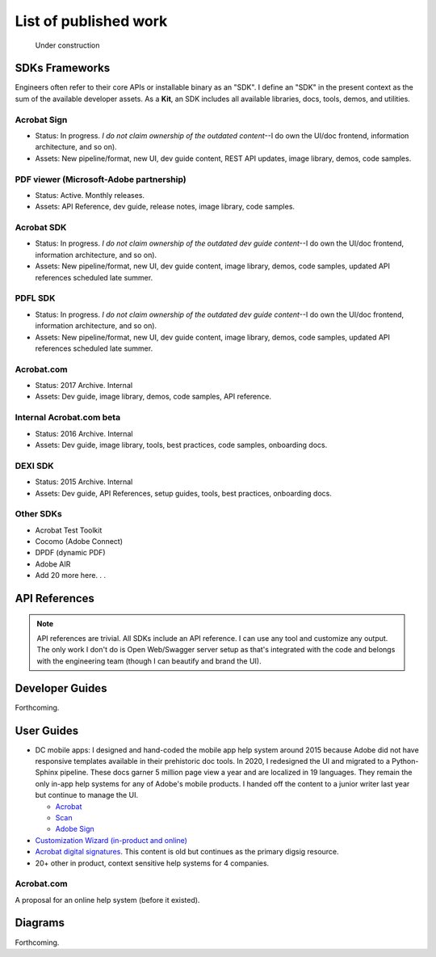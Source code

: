 
.. |test| unicode::  <img src="_images/test.png" style="test" /U+003E


******************************************************
List of published work
******************************************************

.. figure:: images/uc2.gif
   :scale: 50%

   Under construction

SDKs Frameworks
=================

Engineers often refer to their core APIs or installable binary as an "SDK". I define an "SDK" in the present context as the sum of the available developer assets. As a **Kit**, an SDK includes all available libraries, docs, tools, demos, and utilities.

Acrobat Sign
------------------------------------------------------------

* Status: In progress. *I do not claim ownership of the outdated content*--I do own the UI/doc frontend, information architecture, and so on). 
* Assets: New pipeline/format, new UI, dev guide content, REST API updates, image library, demos, code samples.

.. raw:: html

   <img src="_images/signsdk.png" class="thumbnail" height="10%" width="10%" /> 

PDF viewer (Microsoft-Adobe partnership)
----------------------------------------------------------

* Status: Active. Monthly releases.
* Assets: API Reference, dev guide, release notes, image library, code samples.

.. raw:: html

   <img src="_images/t5.png" class="thumbnail" height="10%" width="10%" /> 

Acrobat SDK
--------------------------------

* Status: In progress. *I do not claim ownership of the outdated dev guide content*--I do own the UI/doc frontend, information architecture, and so on). 
* Assets: New pipeline/format, new UI, dev guide content, image library, demos, code samples, updated API references scheduled late summer.

.. raw:: html

   <img src="_images/acrobatsdk.png" class="thumbnail" height="10%" width="10%" /> 

PDFL SDK
--------------------------------

* Status: In progress. *I do not claim ownership of the outdated dev guide content*--I do own the UI/doc frontend, information architecture, and so on). 
* Assets: New pipeline/format, new UI, dev guide content, image library, demos, code samples, updated API references scheduled late summer.

.. raw:: html

   <img src="_images/pdflsdk.png" class="thumbnail" height="10%" width="10%" /> 

Acrobat.com
----------------------

* Status: 2017 Archive. Internal
* Assets: Dev guide, image library, demos, code samples, API reference.

.. raw:: html

   <img src="_images/acomsdk.png" class="thumbnail" height="10%" width="10%" /> 

Internal Acrobat.com beta
----------------------------------

* Status: 2016 Archive. Internal
* Assets: Dev guide, image library, tools, best  practices, code samples, onboarding docs.

.. raw:: html

   <img src="_images/acominternal.png" class="thumbnail" height="10%" width="10%" /> 

DEXI SDK
----------------------------------

* Status: 2015 Archive. Internal
* Assets: Dev guide, API References, setup guides, tools, best practices, onboarding docs.

.. raw:: html

   <img src="_images/dexisdk.png" class="thumbnail" height="10%" width="10%" /> 

Other SDKs
------------------------

* Acrobat Test Toolkit
* Cocomo (Adobe Connect)
* DPDF (dynamic PDF)
* Adobe AIR
* Add 20 more here. . . 

API References
=============================

.. note:: API references are trivial. All SDKs include an API reference. I can use any tool and customize any output. The only work I don't do is Open Web/Swagger server setup as that's integrated with the code and belongs with the engineering team (though I can beautify and brand the UI).


Developer Guides
======================

Forthcoming.

User Guides
====================

* DC mobile apps: I designed and hand-coded the mobile app help system around 2015 because Adobe did not have responsive templates available in their prehistoric doc tools. In 2020, I redesigned the UI and migrated to a Python-Sphinx pipeline. These docs garner 5 million page view a year and are localized in 19 languages. They remain the only in-app help systems for any of Adobe's mobile products. I handed off the content to a junior writer last year but continue to manage the UI. 

  * `Acrobat <https://www.adobe.com/devnet-docs/acrobat/android/en/>`_
  * `Scan <https://www.adobe.com/devnet-docs/adobescan/android/en/>`_
  * `Adobe Sign <https://www.adobe.com/devnet-docs/adobesign/android/en/>`_

* `Customization Wizard (in-product and online) <https://www.adobe.com/devnet-docs/acrobatetk/tools/Wizard/index.html>`_
* `Acrobat digital signatures <https://www.adobe.com/devnet-docs/acrobatetk/tools/DigSigDC/index.html>`_. This content is old but continues as the primary digsig resource. 
* 20+ other in product, context sensitive help systems for 4 companies.


Acrobat.com
--------------------

A proposal for an online help system (before it existed).

.. raw:: html

   <img src="_images/acomhelp.png" class="thumbnail" height="10%" width="10%" /> 

Diagrams
========================

Forthcoming.


